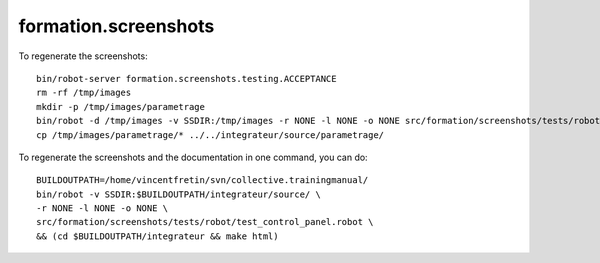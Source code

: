 =====================
formation.screenshots
=====================

To regenerate the screenshots::

  bin/robot-server formation.screenshots.testing.ACCEPTANCE
  rm -rf /tmp/images
  mkdir -p /tmp/images/parametrage
  bin/robot -d /tmp/images -v SSDIR:/tmp/images -r NONE -l NONE -o NONE src/formation/screenshots/tests/robot/test_control_panel.robot
  cp /tmp/images/parametrage/* ../../integrateur/source/parametrage/

To regenerate the screenshots and the documentation in one command, you can
do::

  BUILDOUTPATH=/home/vincentfretin/svn/collective.trainingmanual/
  bin/robot -v SSDIR:$BUILDOUTPATH/integrateur/source/ \
  -r NONE -l NONE -o NONE \
  src/formation/screenshots/tests/robot/test_control_panel.robot \
  && (cd $BUILDOUTPATH/integrateur && make html)
